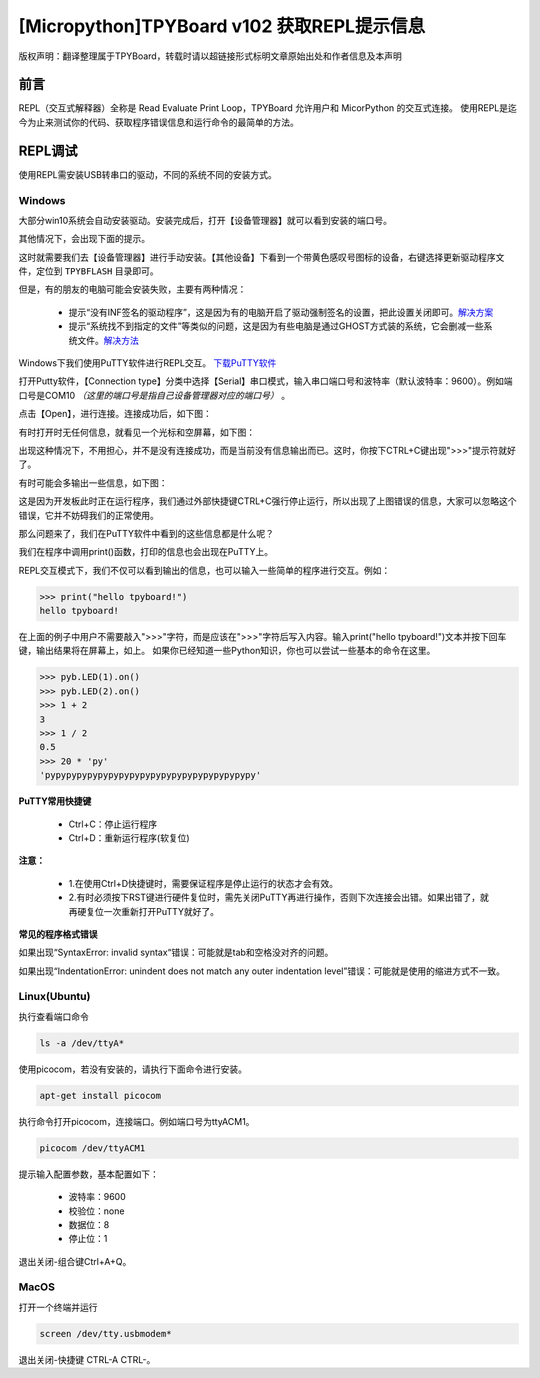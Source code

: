 
[Micropython]TPYBoard v102 获取REPL提示信息
=============================================

版权声明：翻译整理属于TPYBoard，转载时请以超链接形式标明文章原始出处和作者信息及本声明

前言
----------------------

REPL（交互式解释器）全称是 Read Evaluate Print Loop，TPYBoard 允许用户和 MicorPython 的交互式连接。 使用REPL是迄今为止来测试你的代码、获取程序错误信息和运行命令的最简单的方法。


REPL调试
----------------------

使用REPL需安装USB转串口的驱动，不同的系统不同的安装方式。

Windows
>>>>>>>>>>>>>

大部分win10系统会自动安装驱动。安装完成后，打开【设备管理器】就可以看到安装的端口号。

.. image:: img/win10.png

其他情况下，会出现下面的提示。

.. image:: img/q1.png

这时就需要我们去【设备管理器】进行手动安装。【其他设备】下看到一个带黄色感叹号图标的设备，右键选择更新驱动程序文件，定位到    ``TPYBFLASH`` 目录即可。

.. image:: img/qu.gif

但是，有的朋友的电脑可能会安装失败，主要有两种情况：

 - 提示“没有INF签名的驱动程序”，这是因为有的电脑开启了驱动强制签名的设置，把此设置关闭即可。`解决方案 <http://docs.tpyboard.com/zh/latest/tpyboard/general/#win10>`_

 - 提示“系统找不到指定的文件”等类似的问题，这是因为有些电脑是通过GHOST方式装的系统，它会删减一些系统文件。`解决方法 <http://old.tpyboard.com/download/tool/197.html>`_

Windows下我们使用PuTTY软件进行REPL交互。
`下载PuTTY软件 <http://old.tpyboard.com/download/tool/3.html>`_

打开Putty软件，【Connection type】分类中选择【Serial】串口模式，输入串口端口号和波特率（默认波特率：9600）。例如端口号是COM10 *（这里的端口号是指自己设备管理器对应的端口号）* 。

.. image:: img/putty.png

点击【Open】，进行连接。连接成功后，如下图：

.. image:: img/putty1.png

有时打开时无任何信息，就看见一个光标和空屏幕，如下图：

.. image:: img/151

出现这种情况下，不用担心，并不是没有连接成功，而是当前没有信息输出而已。这时，你按下CTRL+C键出现">>>"提示符就好了。

.. image:: img/152

有时可能会多输出一些信息，如下图：

.. image:: img/153

这是因为开发板此时正在运行程序，我们通过外部快捷键CTRL+C强行停止运行，所以出现了上图错误的信息，大家可以忽略这个错误，它并不妨碍我们的正常使用。

那么问题来了，我们在PuTTY软件中看到的这些信息都是什么呢？

.. image:: img/154

我们在程序中调用print()函数，打印的信息也会出现在PuTTY上。

.. image:: img/155

REPL交互模式下，我们不仅可以看到输出的信息，也可以输入一些简单的程序进行交互。例如：

.. code-block:: python

    >>> print("hello tpyboard!")
    hello tpyboard!

在上面的例子中用户不需要敲入">>>"字符，而是应该在">>>"字符后写入内容。输入print("hello tpyboard!")文本并按下回车键，输出结果将在屏幕上，如上。
如果你已经知道一些Python知识，你也可以尝试一些基本的命令在这里。

.. code-block:: python

    >>> pyb.LED(1).on()
    >>> pyb.LED(2).on()
    >>> 1 + 2
    3
    >>> 1 / 2
    0.5
    >>> 20 * 'py'
    'pypypypypypypypypypypypypypypypypypypypy'


**PuTTY常用快捷键**

 - Ctrl+C：停止运行程序

 - Ctrl+D：重新运行程序(软复位)

**注意：**

  - 1.在使用Ctrl+D快捷键时，需要保证程序是停止运行的状态才会有效。
  
  - 2.有时必须按下RST键进行硬件复位时，需先关闭PuTTY再进行操作，否则下次连接会出错。如果出错了，就再硬复位一次重新打开PuTTY就好了。


**常见的程序格式错误**

如果出现“SyntaxError: invalid syntax“错误：可能就是tab和空格没对齐的问题。

如果出现“IndentationError: unindent does not match any outer indentation level”错误：可能就是使用的缩进方式不一致。

Linux(Ubuntu)
>>>>>>>>>>>>>>>

执行查看端口命令

.. code-block:: c

  ls -a /dev/ttyA*

使用picocom，若没有安装的，请执行下面命令进行安装。

.. code-block:: c

 apt-get install picocom

执行命令打开picocom，连接端口。例如端口号为ttyACM1。

.. code-block:: c

 picocom /dev/ttyACM1

提示输入配置参数，基本配置如下：

 - 波特率：9600 
 - 校验位：none 
 - 数据位：8 
 - 停止位：1

退出关闭-组合键Ctrl+A+Q。

MacOS
>>>>>>>>>>>>>>>

打开一个终端并运行

.. code-block:: c

  screen /dev/tty.usbmodem*

退出关闭-快捷键 CTRL-A CTRL-\。